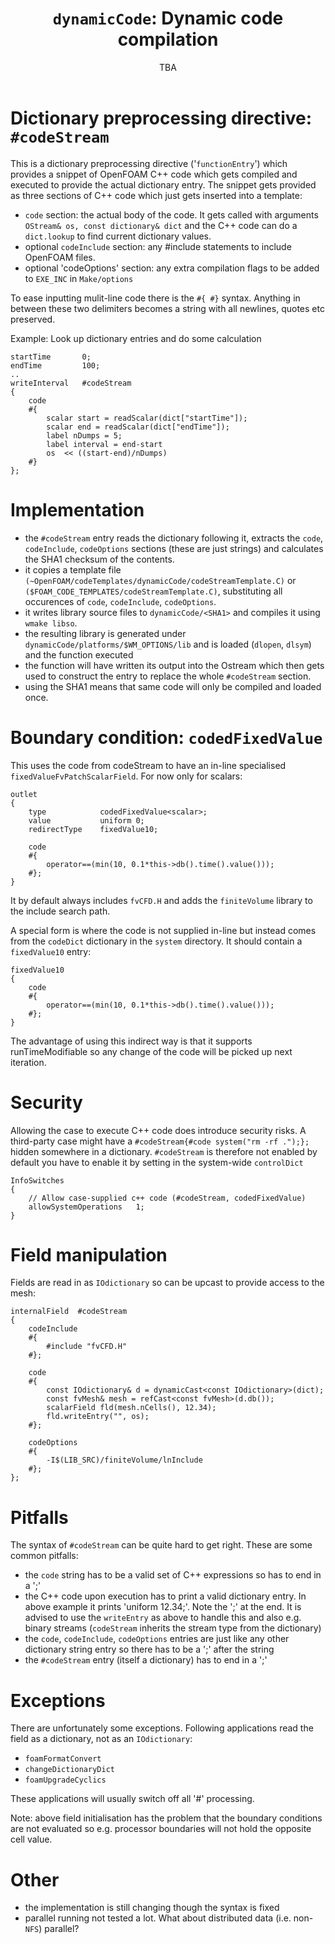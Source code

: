 #                            -*- mode: org; -*-
#
#+TITLE:           =dynamicCode=: Dynamic code compilation
#+AUTHOR:                      OpenCFD Ltd.
#+DATE:                            TBA
#+LINK:                  http://www.openfoam.com
#+OPTIONS: author:nil ^:{}
# Copyright (c) 2011 OpenCFD Ltd.

* Dictionary preprocessing directive: =#codeStream=
  This is a dictionary preprocessing directive ('=functionEntry=') which
  provides a snippet of OpenFOAM C++ code which gets compiled and executed to
  provide the actual dictionary entry. The snippet gets provided as three
  sections of C++ code which just gets inserted into a template:
  - =code= section: the actual body of the code. It gets called with arguments
    =OStream& os, const dictionary& dict= and the C++ code can do a
    =dict.lookup= to find current dictionary values.
  - optional =codeInclude= section: any #include statements to include OpenFOAM
    files.
  - optional 'codeOptions' section: any extra compilation flags to be added to
    =EXE_INC= in =Make/options=

  To ease inputting mulit-line code there is the =#{ #}= syntax. Anything in
  between these two delimiters becomes a string with all newlines, quotes etc
  preserved.

  Example: Look up dictionary entries and do some calculation
  #+BEGIN_SRC c++
    startTime       0;
    endTime         100;
    ..
    writeInterval   #codeStream
    {
        code
        #{
            scalar start = readScalar(dict["startTime"]);
            scalar end = readScalar(dict["endTime"]);
            label nDumps = 5;
            label interval = end-start
            os  << ((start-end)/nDumps)
        #}
    };
  #+END_SRC

* Implementation
  - the =#codeStream= entry reads the dictionary following it, extracts the
    =code=, =codeInclude=, =codeOptions= sections (these are just strings) and
    calculates the SHA1 checksum of the contents.
  - it copies a template file
    =(~OpenFOAM/codeTemplates/dynamicCode/codeStreamTemplate.C)= or
    =($FOAM_CODE_TEMPLATES/codeStreamTemplate.C)=, substituting all
    occurences of =code=, =codeInclude=, =codeOptions=.
  - it writes library source files to =dynamicCode/<SHA1>= and compiles
    it using =wmake libso=.
  - the resulting library is generated under
    =dynamicCode/platforms/$WM_OPTIONS/lib= and is loaded (=dlopen=, =dlsym=)
    and the function executed
  - the function will have written its output into the Ostream which then gets
    used to construct the entry to replace the whole =#codeStream= section.
  - using the SHA1 means that same code will only be compiled and loaded once.

* Boundary condition: =codedFixedValue=
  This uses the code from codeStream to have an in-line specialised
  =fixedValueFvPatchScalarField=. For now only for scalars:
  #+BEGIN_SRC c++
  outlet
  {
      type            codedFixedValue<scalar>;
      value           uniform 0;
      redirectType    fixedValue10;

      code
      #{
          operator==(min(10, 0.1*this->db().time().value()));
      #};
  }
  #+END_SRC
  It by default always includes =fvCFD.H= and adds the =finiteVolume= library to
  the include search path.

  A special form is where the code is not supplied in-line but instead comes
  from the =codeDict= dictionary in the =system= directory. It should contain
  a =fixedValue10= entry:
  #+BEGIN_SRC c++
  fixedValue10
  {
      code
      #{
          operator==(min(10, 0.1*this->db().time().value()));
      #};
  }
  #+END_SRC
  The advantage of using this indirect way is that it supports
  runTimeModifiable so any change of the code will be picked up next iteration.

* Security
  Allowing the case to execute C++ code does introduce security risks.  A
  third-party case might have a =#codeStream{#code system("rm -rf .");};= hidden
  somewhere in a dictionary.  =#codeStream= is therefore not enabled by default
  you have to enable it by setting in the system-wide =controlDict=
  #+BEGIN_SRC c++
  InfoSwitches
  {
      // Allow case-supplied c++ code (#codeStream, codedFixedValue)
      allowSystemOperations   1;
  }
  #+END_SRC

* Field manipulation
  Fields are read in as =IOdictionary= so can be upcast to provide access to the
  mesh:
  #+BEGIN_SRC c++
  internalField  #codeStream
  {
      codeInclude
      #{
          #include "fvCFD.H"
      #};

      code
      #{
          const IOdictionary& d = dynamicCast<const IOdictionary>(dict);
          const fvMesh& mesh = refCast<const fvMesh>(d.db());
          scalarField fld(mesh.nCells(), 12.34);
          fld.writeEntry("", os);
      #};

      codeOptions
      #{
          -I$(LIB_SRC)/finiteVolume/lnInclude
      #};
  };
  #+END_SRC

* Pitfalls
  The syntax of =#codeStream= can be quite hard to get right. These are some
  common pitfalls:
  + the =code= string has to be a valid set of C++ expressions so has to end in
    a ';'
  + the C++ code upon execution has to print a valid dictionary entry. In above example it
    prints 'uniform 12.34;'. Note the ';' at the end. It is advised to use the
    =writeEntry= as above to handle this and also e.g. binary streams (=codeStream=
    inherits the stream type from the dictionary)
  + the =code=, =codeInclude=, =codeOptions= entries are just like any other
    dictionary string entry so there has to be a ';' after the string
  + the =#codeStream= entry (itself a dictionary) has to end in a ';'

* Exceptions
  There are unfortunately some exceptions. Following applications read
  the field as a dictionary, not as an =IOdictionary=:
  - =foamFormatConvert=
  - =changeDictionaryDict=
  - =foamUpgradeCyclics=
  These applications will usually switch off all '#' processing.


  Note: above field initialisation has the problem that the boundary conditions
  are not evaluated so e.g. processor boundaries will not hold the opposite cell
  value.

* Other
  - the implementation is still changing though the syntax is fixed
  - parallel running not tested a lot. What about distributed data
    (i.e. non-=NFS=) parallel?
